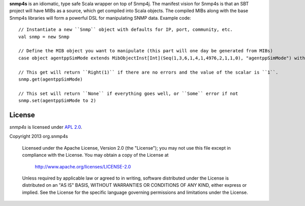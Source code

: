 **snmp4s** is an idiomatic, type safe Scala wrapper on top of Snmp4j.  The manifest vision for Snmp4s
is that an SBT project will have MIBs as a source, which get compiled into Scala
objects.  The compiled MIBs along with the base Snmp4s libraries will form a powerful
DSL for manipulating SNMP data.  Example code::

  // Instantiate a new ``Snmp`` object with defaults for IP, port, community, etc.
  val snmp = new Snmp

  // Define the MIB object you want to manipulate (this part will one day be generated from MIBs)
  case object agentppSimMode extends MibObjectInst[Int](Seq(1,3,6,1,4,1,4976,2,1,1,0), "agentppSimMode") with ReadWrite[Int]

  // This get will return ``Right(1)`` if there are no errors and the value of the scalar is ``1``.
  snmp.get(agentppSimMode)

  // This set will return ``None`` if everything goes well, or ``Some`` error if not
  snmp.set(agentppSimMode to 2)

License
-------

*snmp4s* is licensed under `APL 2.0`_.

Copyright 2013 org.snmp4s

   Licensed under the Apache License, Version 2.0 (the "License");
   you may not use this file except in compliance with the License.
   You may obtain a copy of the License at

       http://www.apache.org/licenses/LICENSE-2.0

   Unless required by applicable law or agreed to in writing, software
   distributed under the License is distributed on an "AS IS" BASIS,
   WITHOUT WARRANTIES OR CONDITIONS OF ANY KIND, either express or implied.
   See the License for the specific language governing permissions and
   limitations under the License.

.. _APL 2.0: http://www.apache.org/licenses/LICENSE-2.0
